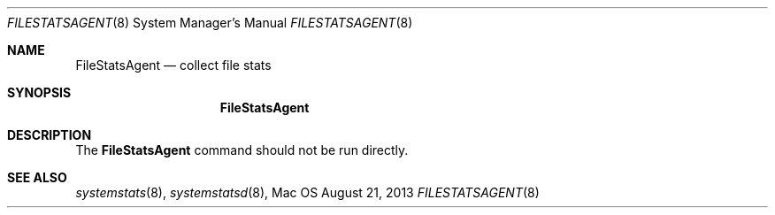 .\""Copyright (c) 2013 Apple Computer, Inc. All Rights Reserved.
.Dd August 21, 2013
.Dt FILESTATSAGENT 8
.Os Mac OS X
.Sh NAME
.Nm FileStatsAgent
.Nd collect file stats
.Sh SYNOPSIS
.Nm
.Sh DESCRIPTION
The
.Nm
command should not be run directly.
.Pp
.Sh SEE ALSO
.Xr systemstats 8 ,
.Xr systemstatsd 8 ,
